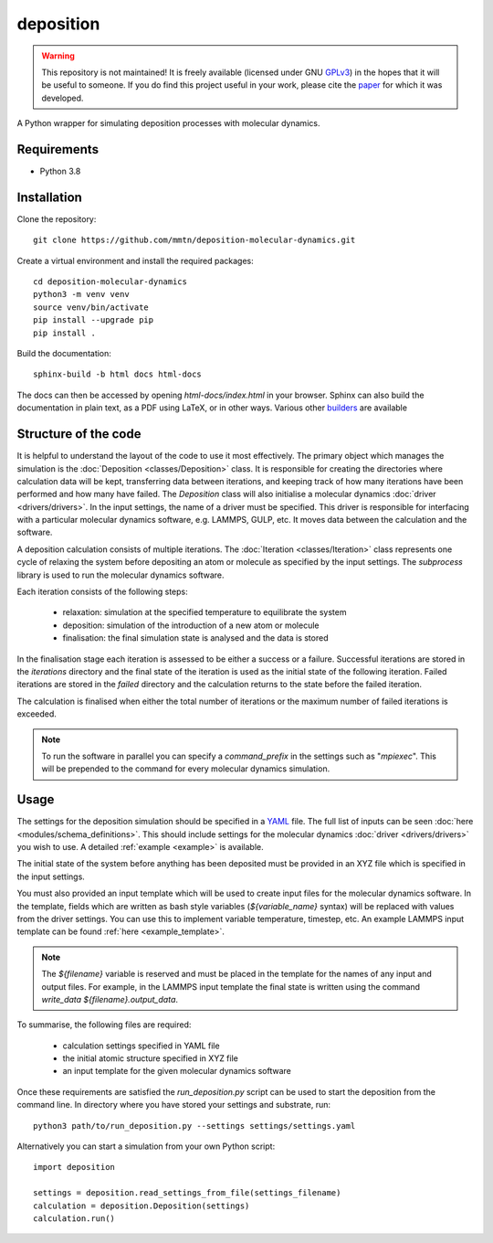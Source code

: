 deposition
----------

.. warning::

   This repository is not maintained! It is freely available (licensed under GNU
   `GPLv3`_) in the hopes that it will be useful to someone. If you do find this
   project useful in your work, please cite the `paper`_ for which it was developed.

   .. _paper: https://doi.org/10.1038/s41534-020-00360-4
   .. _GPLv3: https://www.gnu.org/licenses/gpl-3.0.en.html

A Python wrapper for simulating deposition processes with molecular dynamics.

Requirements
^^^^^^^^^^^^

- Python 3.8

Installation
^^^^^^^^^^^^

Clone the repository::

    git clone https://github.com/mmtn/deposition-molecular-dynamics.git

Create a virtual environment and install the required packages::

    cd deposition-molecular-dynamics
    python3 -m venv venv
    source venv/bin/activate
    pip install --upgrade pip
    pip install .

Build the documentation::

    sphinx-build -b html docs html-docs

The docs can then be accessed by opening `html-docs/index.html` in your browser. Sphinx
can also build the documentation in plain text, as a PDF using LaTeX, or in other ways.
Various other `builders`_ are available

.. _builders: https://www.sphinx-doc.org/en/master/usage/builders/index.html

Structure of the code
^^^^^^^^^^^^^^^^^^^^^

It is helpful to understand the layout of the code to use it most effectively. The
primary object which manages the simulation is the :doc:`Deposition <classes/Deposition>`
class. It is responsible for creating the directories where calculation data will be
kept, transferring data between iterations, and keeping track of how many iterations
have been performed and how many have failed. The `Deposition` class will also
initialise a molecular dynamics :doc:`driver <drivers/drivers>`. In the input settings,
the name of a driver must be specified. This driver is responsible for interfacing with
a particular molecular dynamics software, e.g. LAMMPS, GULP, etc. It moves data between
the calculation and the software.

A deposition calculation consists of multiple iterations. The
:doc:`Iteration <classes/Iteration>` class represents one cycle of relaxing the system
before depositing an atom or molecule as specified by the input settings. The
`subprocess` library is used to run the molecular dynamics software.

Each iteration consists of the following steps:

    - relaxation: simulation at the specified temperature to equilibrate the system
    - deposition: simulation of the introduction of a new atom or molecule
    - finalisation: the final simulation state is analysed and the data is stored

In the finalisation stage each iteration is assessed to be either a success or a
failure. Successful iterations are stored in the `iterations` directory and the final
state of the iteration is used as the initial state of the following iteration. Failed
iterations are stored in the `failed` directory and the calculation returns to the state
before the failed iteration.

The calculation is finalised when either the total number of iterations or the maximum
number of failed iterations is exceeded.

.. note::

   To run the software in parallel you can specify a `command_prefix` in the settings
   such as "`mpiexec`". This will be prepended to the command for every molecular
   dynamics simulation.

Usage
^^^^^

The settings for the deposition simulation should be specified in a `YAML`_ file. The
full list of inputs can be seen :doc:`here <modules/schema_definitions>`. This should
include settings for the molecular dynamics :doc:`driver <drivers/drivers>` you wish to
use. A detailed :ref:`example <example>` is available.

The initial state of the system before anything has been deposited must be provided in
an XYZ file which is specified in the input settings.

You must also provided an input template which will be used to create input files for
the molecular dynamics software. In the template, fields which are written as bash style
variables (`${variable_name}` syntax) will be replaced with values from the driver
settings. You can use this to implement variable temperature, timestep, etc. An example
LAMMPS input template can be found :ref:`here <example_template>`.

.. _YAML: https://yaml.org/

.. note::

   The `${filename}` variable is reserved and must be placed in the template for the
   names of any input and output files. For example, in the LAMMPS input template the
   final state is written using the command `write_data ${filename}.output_data`.

To summarise, the following files are required:

    - calculation settings specified in YAML file
    - the initial atomic structure specified in XYZ file
    - an input template for the given molecular dynamics software

Once these requirements are satisfied the `run_deposition.py` script can be used to
start the deposition from the command line. In directory where you have stored your
settings and substrate, run::

    python3 path/to/run_deposition.py --settings settings/settings.yaml

Alternatively you can start a simulation from your own Python script::

    import deposition

    settings = deposition.read_settings_from_file(settings_filename)
    calculation = deposition.Deposition(settings)
    calculation.run()


